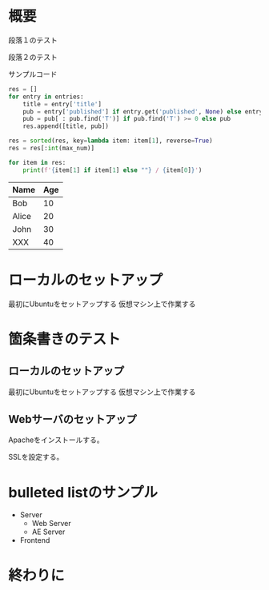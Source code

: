#+BEGIN_COMMENT
.. title: Trial of orgmode + Nikola
.. slug: trial-of-orgmode-+-nikola
.. date: 2020-05-05 14:43:28 UTC+09:00
.. tags: 
.. category: 
.. link: 
.. description: 
.. type: text

#+END_COMMENT


* 概要

段落１のテスト

段落２のテスト

サンプルコード

#+BEGIN_SRC python :results raw
res = []
for entry in entries:
    title = entry['title']
    pub = entry['published'] if entry.get('published', None) else entry.get('updated', None)
    pub = pub[ : pub.find('T')] if pub.find('T') >= 0 else pub
    res.append([title, pub])

res = sorted(res, key=lambda item: item[1], reverse=True)
res = res[:int(max_num)]

for item in res:
    print(f'{item[1] if item[1] else ""} / {item[0]}')

#+END_SRC


| Name  | Age |
|-------+-----|
| Bob   |  10 |
| Alice |  20 |
| John  |  30 |
| XXX   |  40 |

* ローカルのセットアップ
最初にUbuntuをセットアップする
仮想マシン上で作業する


* 箇条書きのテスト
** ローカルのセットアップ
最初にUbuntuをセットアップする
仮想マシン上で作業する

[[img-url:/images/illus_001.jpg]]


** Webサーバのセットアップ
Apacheをインストールする。

SSLを設定する。

* bulleted listのサンプル

- Server
  + Web Server
  + AE Server
- Frontend

* 終わりに
